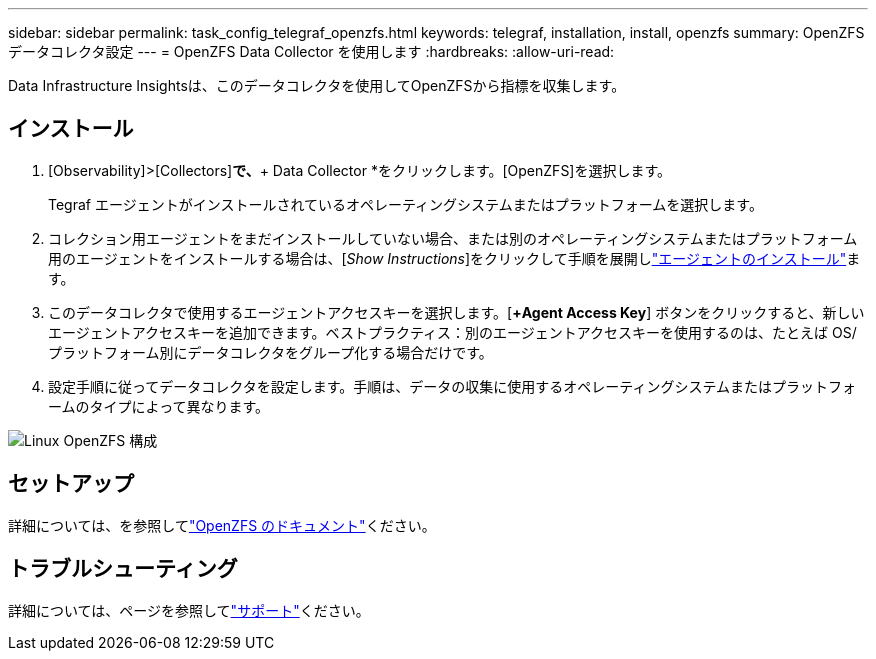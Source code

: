 ---
sidebar: sidebar 
permalink: task_config_telegraf_openzfs.html 
keywords: telegraf, installation, install, openzfs 
summary: OpenZFS データコレクタ設定 
---
= OpenZFS Data Collector を使用します
:hardbreaks:
:allow-uri-read: 


[role="lead"]
Data Infrastructure Insightsは、このデータコレクタを使用してOpenZFSから指標を収集します。



== インストール

. [Observability]>[Collectors]*で、*+ Data Collector *をクリックします。[OpenZFS]を選択します。
+
Tegraf エージェントがインストールされているオペレーティングシステムまたはプラットフォームを選択します。

. コレクション用エージェントをまだインストールしていない場合、または別のオペレーティングシステムまたはプラットフォーム用のエージェントをインストールする場合は、[_Show Instructions_]をクリックして手順を展開しlink:task_config_telegraf_agent.html["エージェントのインストール"]ます。
. このデータコレクタで使用するエージェントアクセスキーを選択します。[*+Agent Access Key*] ボタンをクリックすると、新しいエージェントアクセスキーを追加できます。ベストプラクティス：別のエージェントアクセスキーを使用するのは、たとえば OS/ プラットフォーム別にデータコレクタをグループ化する場合だけです。
. 設定手順に従ってデータコレクタを設定します。手順は、データの収集に使用するオペレーティングシステムまたはプラットフォームのタイプによって異なります。


image:OpenZFSDCConfigLinux.png["Linux OpenZFS 構成"]



== セットアップ

詳細については、を参照してlink:http://open-zfs.org/wiki/Documentation["OpenZFS のドキュメント"]ください。



== トラブルシューティング

詳細については、ページを参照してlink:concept_requesting_support.html["サポート"]ください。
